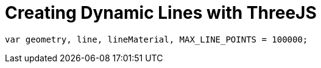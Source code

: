 = Creating Dynamic Lines with ThreeJS

`var geometry, line, lineMaterial,
     MAX_LINE_POINTS = 100000;`